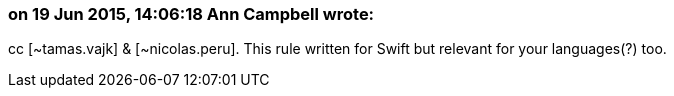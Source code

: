 === on 19 Jun 2015, 14:06:18 Ann Campbell wrote:
cc [~tamas.vajk] & [~nicolas.peru]. This rule written for Swift but relevant for your languages(?) too.


